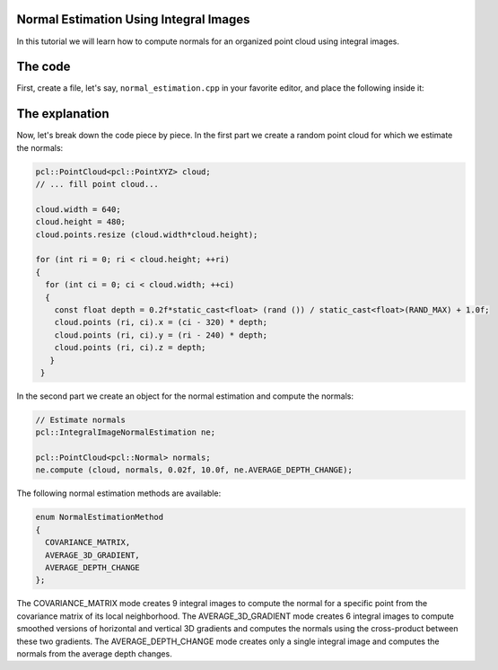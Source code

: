 .. _normal_estimation_using_integral_images:

Normal Estimation Using Integral Images
---------------------------------------

In this tutorial we will learn how to compute normals for an organized point
cloud using integral images. 


The code
--------

First, create a file, let's say, ``normal_estimation.cpp`` in your favorite
editor, and place the following inside it:

.. code-block:: cpp
   :linenos:

    #include <pcl/point_cloud.h>
    #include <pcl/point_types.h>
    #include <pcl/features/integral_image_normal.h>

    int
    main (int argc, char** argv)
    {
      pcl::PointCloud<pcl::PointXYZ> cloud;

      // ... fill point cloud...

      cloud.width = 640;
      cloud.height = 480;
      cloud.points.resize (cloud.width * cloud.height);

      for (int ri = 0; ri < cloud.height; ++ri)
      {
        for (int ci = 0; ci < cloud.width; ++ci)
        {
          const float depth = 0.2f*static_cast<float> (rand ()) / static_cast<float>(RAND_MAX) + 1.0f;
          cloud.points (ri, ci).x = (ci - 320) * depth;
          cloud.points (ri, ci).y = (ri - 240) * depth;
          cloud.points (ri, ci).z = depth;
         }
       }

      // Estimate normals
      pcl::IntegralImageNormalEstimation ne;

      pcl::PointCloud<pcl::Normal> normals;
      ne.compute (cloud, normals, 0.02f, 10.0f, ne.AVERAGE_DEPTH_CHANGE);

      return (0);
    }

The explanation
---------------

Now, let's break down the code piece by piece. In the first part we create a
random point cloud for which we estimate the normals:

.. code-block:: cpp

    pcl::PointCloud<pcl::PointXYZ> cloud;
    // ... fill point cloud...

    cloud.width = 640;
    cloud.height = 480;
    cloud.points.resize (cloud.width*cloud.height);

    for (int ri = 0; ri < cloud.height; ++ri)
    {
      for (int ci = 0; ci < cloud.width; ++ci)
      {
        const float depth = 0.2f*static_cast<float> (rand ()) / static_cast<float>(RAND_MAX) + 1.0f;
        cloud.points (ri, ci).x = (ci - 320) * depth;
        cloud.points (ri, ci).y = (ri - 240) * depth;
        cloud.points (ri, ci).z = depth;
       }
     }

In the second part we create an object for the normal estimation and compute
the normals:

.. code-block:: cpp

    // Estimate normals
    pcl::IntegralImageNormalEstimation ne;

    pcl::PointCloud<pcl::Normal> normals;
    ne.compute (cloud, normals, 0.02f, 10.0f, ne.AVERAGE_DEPTH_CHANGE);

The following normal estimation methods are available:

.. code-block:: cpp

     enum NormalEstimationMethod
     {
       COVARIANCE_MATRIX,
       AVERAGE_3D_GRADIENT,
       AVERAGE_DEPTH_CHANGE
     };
	 
The COVARIANCE_MATRIX mode creates 9 integral images to compute the normal for
a specific point from the covariance matrix of its local neighborhood. The
AVERAGE_3D_GRADIENT mode creates 6 integral images to compute smoothed versions
of horizontal and vertical 3D gradients and computes the normals using the
cross-product between these two gradients. The AVERAGE_DEPTH_CHANGE mode
creates only a single integral image and computes the normals from the average
depth changes.

